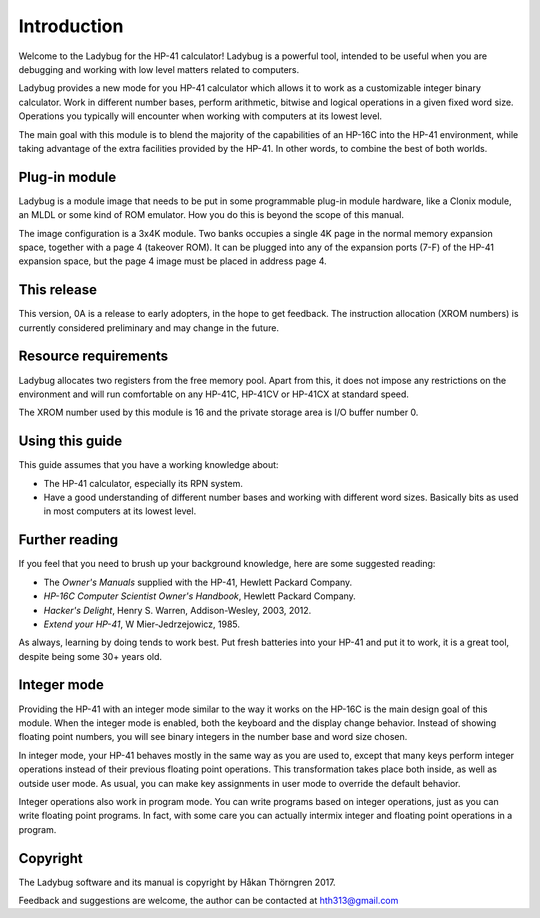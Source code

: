 ************
Introduction
************

Welcome to the Ladybug for the HP-41 calculator! Ladybug is a powerful tool, intended to be useful when you are debugging and working with low level matters related to computers.

Ladybug provides a new mode for you HP-41 calculator which allows it to work as a customizable integer binary calculator. Work in different number bases, perform arithmetic, bitwise and logical operations in a given fixed word size. Operations you typically will encounter when working with computers at its lowest level.

The main goal with this module is to blend the majority of the capabilities of an HP-16C into the HP-41 environment, while taking advantage of the extra facilities provided by the HP-41. In other words, to combine the best of both worlds.


Plug-in module
==============

Ladybug is a module image that needs to be put in some programmable plug-in module hardware, like a Clonix module, an MLDL or some kind of ROM emulator. How you do this is beyond the scope of this manual.

The image configuration is a 3x4K module. Two banks occupies a single 4K page in the normal memory expansion space, together with a page 4 (takeover ROM). It can be plugged into any of the expansion ports (7-F) of the HP-41 expansion space, but the page 4 image must be placed in address page 4.


This release
============

This version, 0A is a release to early adopters, in the hope to get feedback. The instruction allocation (XROM numbers) is currently considered preliminary and may change in the future.


.. index:: buffer, I/O buffer, XROM number

Resource requirements
=====================

Ladybug allocates two registers from the free memory pool. Apart from this, it does not impose any restrictions on the environment and will run comfortable on any HP-41C, HP-41CV or HP-41CX at standard speed.

The XROM number used by this module is 16 and the private storage area is I/O buffer number 0.



Using this guide
================

This guide assumes that you have a working knowledge about:

* The HP-41 calculator, especially its RPN system.
* Have a good understanding of different number bases and working with different word sizes. Basically bits as used in most computers at its lowest level.


Further reading
===============

If you feel that you need to brush up your background knowledge, here are some suggested reading:

* The *Owner's Manuals* supplied with the HP-41, Hewlett Packard Company.
* *HP-16C Computer Scientist Owner's Handbook*, Hewlett Packard Company.
* *Hacker's Delight*, Henry S. Warren, Addison-Wesley, 2003, 2012.
* *Extend your HP-41*, W Mier-Jedrzejowicz, 1985.


As always, learning by doing tends to work best. Put fresh batteries into your HP-41 and put it to work, it is a great tool, despite being some 30+ years old.


Integer mode
============

Providing the HP-41 with an integer mode similar to the way it works on the HP-16C is the main design goal of this module. When the integer mode is enabled, both the keyboard and the display change behavior. Instead of showing floating point numbers, you will see binary integers in the number base and word size chosen.

In integer mode, your HP-41 behaves mostly in the same way as you are used to, except that many keys perform integer operations instead of their previous floating point operations. This transformation takes place both inside, as well as outside user mode. As usual, you can make key assignments in user mode to override the default behavior.

Integer operations also work in program mode. You can write programs based on integer operations, just as you can write floating point programs. In fact, with some care you can actually intermix integer and floating point operations in a program.


Copyright
=========

The Ladybug software and its manual is copyright by Håkan Thörngren 2017.

Feedback and suggestions are welcome, the author can be contacted at hth313@gmail.com
